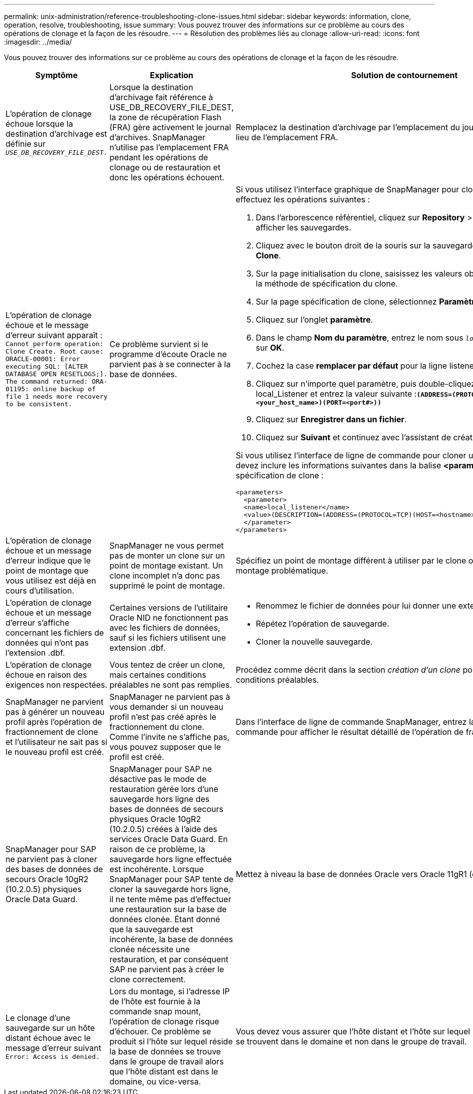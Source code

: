 ---
permalink: unix-administration/reference-troubleshooting-clone-issues.html 
sidebar: sidebar 
keywords: information, clone, operation, resolve, troubleshooting, issue 
summary: Vous pouvez trouver des informations sur ce problème au cours des opérations de clonage et la façon de les résoudre. 
---
= Résolution des problèmes liés au clonage
:allow-uri-read: 
:icons: font
:imagesdir: ../media/


[role="lead"]
Vous pouvez trouver des informations sur ce problème au cours des opérations de clonage et la façon de les résoudre.

|===
| Symptôme | Explication | Solution de contournement 


 a| 
L'opération de clonage échoue lorsque la destination d'archivage est définie sur `_USE_DB_RECOVERY_FILE_DEST_.`
 a| 
Lorsque la destination d'archivage fait référence à USE_DB_RECOVERY_FILE_DEST, la zone de récupération Flash (FRA) gère activement le journal d'archives. SnapManager n'utilise pas l'emplacement FRA pendant les opérations de clonage ou de restauration et donc les opérations échouent.
 a| 
Remplacez la destination d'archivage par l'emplacement du journal d'archivage réel au lieu de l'emplacement FRA.



 a| 
L'opération de clonage échoue et le message d'erreur suivant apparaît : `Cannot perform operation: Clone Create. Root cause: ORACLE-00001: Error executing SQL: [ALTER DATABASE OPEN RESETLOGS;]. The command returned: ORA-01195: online backup of file 1 needs more recovery to be consistent.`
 a| 
Ce problème survient si le programme d'écoute Oracle ne parvient pas à se connecter à la base de données.
 a| 
Si vous utilisez l'interface graphique de SnapManager pour cloner une sauvegarde, effectuez les opérations suivantes :

. Dans l'arborescence référentiel, cliquez sur *Repository* > *Host* > *Profile* pour afficher les sauvegardes.
. Cliquez avec le bouton droit de la souris sur la sauvegarde à cloner et sélectionnez *Clone*.
. Sur la page initialisation du clone, saisissez les valeurs obligatoires et sélectionnez la méthode de spécification du clone.
. Sur la page spécification de clone, sélectionnez *Paramètres*.
. Cliquez sur l'onglet *paramètre*.
. Dans le champ *Nom du paramètre*, entrez le nom sous `_local_listener_` Puis cliquez sur *OK*.
. Cochez la case *remplacer par défaut* pour la ligne listener_local.
. Cliquez sur n'importe quel paramètre, puis double-cliquez sur le paramètre local_Listener et entrez la valeur suivante :``*(ADDRESS=(PROTOCOL=TCP)(HOST=<your_host_name>)(PORT=<port#>))*``
. Cliquez sur *Enregistrer dans un fichier*.
. Cliquez sur *Suivant* et continuez avec l'assistant de création de clone.


Si vous utilisez l'interface de ligne de commande pour cloner une sauvegarde, vous devez inclure les informations suivantes dans la balise *<paramètres>* du fichier de spécification de clone :

[listing]
----

<parameters>
  <parameter>
  <name>local_listener</name>
  <value>(DESCRIPTION=(ADDRESS=(PROTOCOL=TCP)(HOST=<hostname>)(PORT=<port#>)))</value>
  </parameter>
</parameters>
----


 a| 
L'opération de clonage échoue et un message d'erreur indique que le point de montage que vous utilisez est déjà en cours d'utilisation.
 a| 
SnapManager ne vous permet pas de monter un clone sur un point de montage existant. Un clone incomplet n'a donc pas supprimé le point de montage.
 a| 
Spécifiez un point de montage différent à utiliser par le clone ou démontez ce point de montage problématique.



 a| 
L'opération de clonage échoue et un message d'erreur s'affiche concernant les fichiers de données qui n'ont pas l'extension .dbf.
 a| 
Certaines versions de l'utilitaire Oracle NID ne fonctionnent pas avec les fichiers de données, sauf si les fichiers utilisent une extension .dbf.
 a| 
* Renommez le fichier de données pour lui donner une extension .dbf.
* Répétez l'opération de sauvegarde.
* Cloner la nouvelle sauvegarde.




 a| 
L'opération de clonage échoue en raison des exigences non respectées.
 a| 
Vous tentez de créer un clone, mais certaines conditions préalables ne sont pas remplies.
 a| 
Procédez comme décrit dans la section _création d'un clone_ pour répondre aux conditions préalables.



 a| 
SnapManager ne parvient pas à générer un nouveau profil après l'opération de fractionnement de clone et l'utilisateur ne sait pas si le nouveau profil est créé.
 a| 
SnapManager ne parvient pas à vous demander si un nouveau profil n'est pas créé après le fractionnement du clone. Comme l'invite ne s'affiche pas, vous pouvez supposer que le profil est créé.
 a| 
Dans l'interface de ligne de commande SnapManager, entrez la `clone split-result` commande pour afficher le résultat détaillé de l'opération de fractionnement de clone.



 a| 
SnapManager pour SAP ne parvient pas à cloner des bases de données de secours Oracle 10gR2 (10.2.0.5) physiques Oracle Data Guard.
 a| 
SnapManager pour SAP ne désactive pas le mode de restauration gérée lors d'une sauvegarde hors ligne des bases de données de secours physiques Oracle 10gR2 (10.2.0.5) créées à l'aide des services Oracle Data Guard. En raison de ce problème, la sauvegarde hors ligne effectuée est incohérente. Lorsque SnapManager pour SAP tente de cloner la sauvegarde hors ligne, il ne tente même pas d'effectuer une restauration sur la base de données clonée. Étant donné que la sauvegarde est incohérente, la base de données clonée nécessite une restauration, et par conséquent SAP ne parvient pas à créer le clone correctement.
 a| 
Mettez à niveau la base de données Oracle vers Oracle 11gR1 (correctif 11.1.0.7).



 a| 
Le clonage d'une sauvegarde sur un hôte distant échoue avec le message d'erreur suivant `Error: Access is denied.`
 a| 
Lors du montage, si l'adresse IP de l'hôte est fournie à la commande snap mount, l'opération de clonage risque d'échouer. Ce problème se produit si l'hôte sur lequel réside la base de données se trouve dans le groupe de travail alors que l'hôte distant est dans le domaine, ou vice-versa.
 a| 
Vous devez vous assurer que l'hôte distant et l'hôte sur lequel réside la base de données se trouvent dans le domaine et non dans le groupe de travail.

|===
